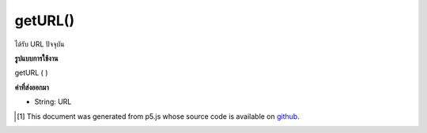 .. raw:: html

	<script src="https://sketch.netpie.io/widget/p5-widget.js"></script>

getURL()
========

ได้รับ URL ปัจจุบัน

.. Gets the current URL.

**รูปแบบการใช้งาน**

getURL ( )

**ค่าที่ส่งออกมา**

- String: URL

.. String: url

.. raw:: html

	<script type="text/p5" data-autoplay data-hide-sourcecode>
	var url;
	var x = 100;
	
	function setup() {
	  fill(0);
	  noStroke();
	  url = getURL();
	}
	
	function draw() {
	  background(200);
	  text(url, x, height/2);
	  x--;
	}

	</script>

	<br><br>

..  [#f1] This document was generated from p5.js whose source code is available on `github <https://github.com/processing/p5.js>`_.
